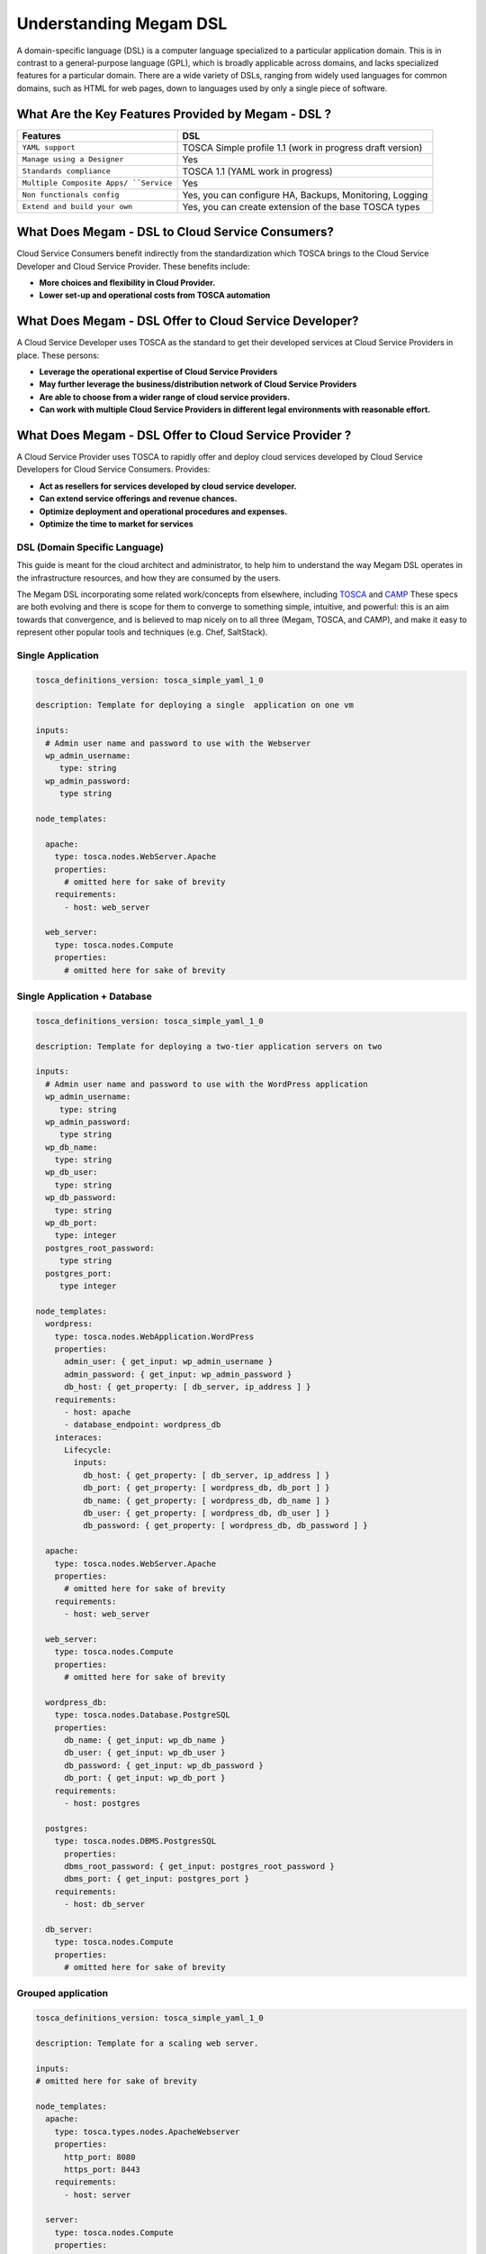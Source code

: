 .. _megamdsl:

================================================================================
Understanding Megam DSL
================================================================================


A domain-specific language (DSL) is a computer language specialized to a particular application domain. This is in contrast to a general-purpose language (GPL), which is broadly applicable across domains, and lacks specialized features for a particular domain. There are a wide variety of DSLs, ranging from widely used languages for common domains, such as HTML for web pages, down to languages used by only a single piece of software.


What Are the Key Features Provided by Megam - DSL ?
==============================================================

+------------------------------+-----------------------------------+
|          Features            |          DSL                      |
+==============================+===================================+
| ``YAML support``             | TOSCA Simple profile 1.1 (work    |
|                              | in progress draft version)        |
+------------------------------+-----------------------------------+
| ``Manage using a Designer``  | Yes                               |
+------------------------------+-----------------------------------+
| ``Standards compliance``     | TOSCA 1.1 (YAML work in progress) |
+------------------------------+-----------------------------------+
| ``Multiple Composite Apps/   | Yes                               |
| ``Service``                  |                                   |
+------------------------------+-----------------------------------+
| ``Non functionals config``   | Yes, you can configure            |
|                              | HA, Backups, Monitoring, Logging  |
+------------------------------+-----------------------------------+
| ``Extend and build your own``| Yes, you can create extension     |
|                              | of the base TOSCA types           |
+------------------------------+-----------------------------------+



What Does Megam - DSL to Cloud Service Consumers?
==========================================================

Cloud Service Consumers benefit indirectly from the standardization which TOSCA brings to the Cloud Service Developer and Cloud Service Provider. These benefits include:

-  **More choices and flexibility in Cloud Provider.**
-  **Lower set-up and operational costs from TOSCA automation**



What Does Megam - DSL Offer to Cloud Service Developer?
=========================================================

A Cloud Service Developer uses TOSCA as the standard to get their developed services at Cloud Service Providers in place. These persons:

-  **Leverage the operational expertise of Cloud Service Providers**
-  **May further leverage the business/distribution network of Cloud Service Providers**
-  **Are able to choose from a wider range of cloud service providers.**
-  **Can work with multiple Cloud Service Providers in different legal environments with reasonable effort.**



What Does Megam - DSL Offer to Cloud Service Provider ?
============================================================

A Cloud Service Provider uses TOSCA to rapidly offer and deploy cloud services developed by Cloud Service Developers for Cloud Service Consumers. Provides:

-  **Act as resellers for services developed by cloud service developer.**
-  **Can extend service offerings and revenue chances.**
-  **Optimize deployment and operational procedures and expenses.**
-  **Optimize the time to market for services**


DSL (Domain Specific Language)
--------------------------------

This guide is meant for the cloud architect and administrator, to help him to understand the way Megam DSL operates in the infrastructure resources, and how they are consumed by the users.

The Megam DSL incorporating some related work/concepts from elsewhere, including `TOSCA <https://www.oasis-open.org/committees/tc_home.php?wg_abbrev=tosca>`__ and `CAMP <https://www.oasis-open.org/committees/tc_home.php?wg_abbrev=camp>`__ These specs are both evolving and there is scope for them to converge to something simple, intuitive, and powerful: this is an aim towards that convergence, and is believed to map nicely on to all three (Megam, TOSCA, and CAMP), and make it easy to represent other popular tools and techniques (e.g. Chef, SaltStack).

Single Application
-------------------
.. code::

  tosca_definitions_version: tosca_simple_yaml_1_0

  description: Template for deploying a single  application on one vm

  inputs:
    # Admin user name and password to use with the Webserver
    wp_admin_username:
       type: string
    wp_admin_password:
       type string

  node_templates:

    apache:
      type: tosca.nodes.WebServer.Apache
      properties:
        # omitted here for sake of brevity
      requirements:
        - host: web_server

    web_server:
      type: tosca.nodes.Compute
      properties:
        # omitted here for sake of brevity


Single Application + Database
------------------------------
.. code::

  tosca_definitions_version: tosca_simple_yaml_1_0

  description: Template for deploying a two-tier application servers on two

  inputs:
    # Admin user name and password to use with the WordPress application
    wp_admin_username:
       type: string
    wp_admin_password:
       type string
    wp_db_name:
      type: string
    wp_db_user:
      type: string
    wp_db_password:
      type: string
    wp_db_port:
      type: integer
    postgres_root_password:
       type string
    postgres_port:
       type integer

  node_templates:
    wordpress:
      type: tosca.nodes.WebApplication.WordPress
      properties:
        admin_user: { get_input: wp_admin_username }
        admin_password: { get_input: wp_admin_password }
        db_host: { get_property: [ db_server, ip_address ] }
      requirements:
        - host: apache
        - database_endpoint: wordpress_db
      interaces:
        Lifecycle:
          inputs:
            db_host: { get_property: [ db_server, ip_address ] }
            db_port: { get_property: [ wordpress_db, db_port ] }
            db_name: { get_property: [ wordpress_db, db_name ] }
            db_user: { get_property: [ wordpress_db, db_user ] }
            db_password: { get_property: [ wordpress_db, db_password ] }

    apache:
      type: tosca.nodes.WebServer.Apache
      properties:
        # omitted here for sake of brevity
      requirements:
        - host: web_server

    web_server:
      type: tosca.nodes.Compute
      properties:
        # omitted here for sake of brevity

    wordpress_db:
      type: tosca.nodes.Database.PostgreSQL
      properties:
        db_name: { get_input: wp_db_name }
        db_user: { get_input: wp_db_user }
        db_password: { get_input: wp_db_password }
        db_port: { get_input: wp_db_port }
      requirements:
        - host: postgres

    postgres:
      type: tosca.nodes.DBMS.PostgresSQL
        properties:
        dbms_root_password: { get_input: postgres_root_password }
        dbms_port: { get_input: postgres_port }
      requirements:
        - host: db_server

    db_server:
      type: tosca.nodes.Compute
      properties:
        # omitted here for sake of brevity


Grouped application
--------------------
.. code::

  tosca_definitions_version: tosca_simple_yaml_1_0

  description: Template for a scaling web server.

  inputs:
  # omitted here for sake of brevity

  node_templates:
    apache:
      type: tosca.types.nodes.ApacheWebserver
      properties:
        http_port: 8080
        https_port: 8443
      requirements:
        - host: server

    server:
      type: tosca.nodes.Compute
      properties:
        # omitted here for sake of brevity

  group:
    webserver_group:
      members: [ apache, server ]
      policies:
        - my_scaling_policy:
           # Specific policy definitions are considered domain specific and
           # are not included here

